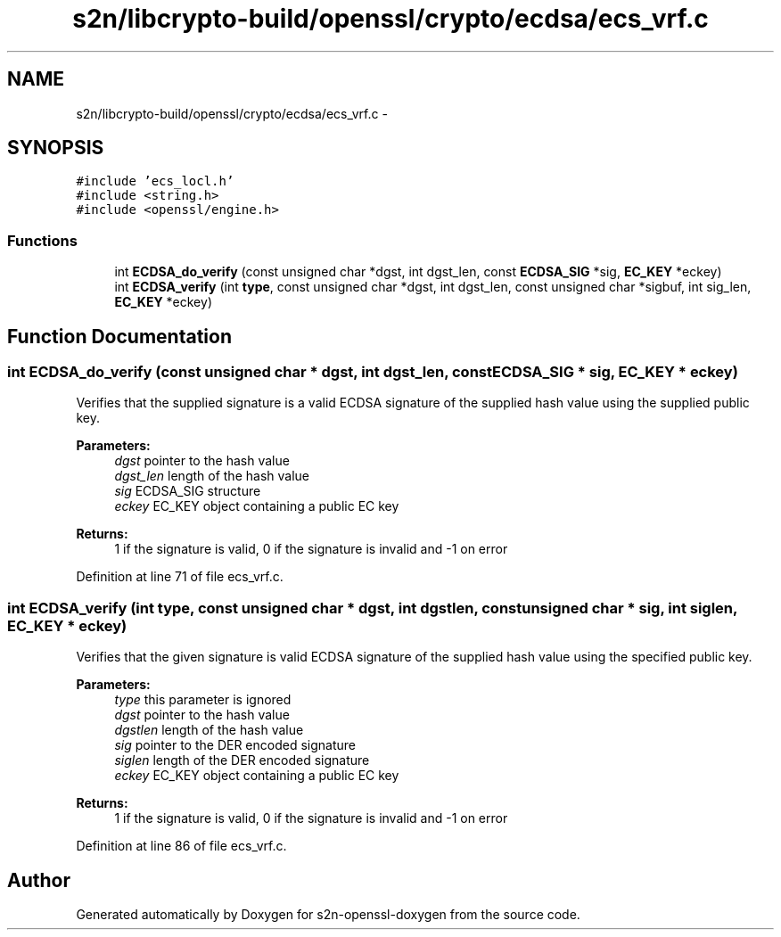 .TH "s2n/libcrypto-build/openssl/crypto/ecdsa/ecs_vrf.c" 3 "Thu Jun 30 2016" "s2n-openssl-doxygen" \" -*- nroff -*-
.ad l
.nh
.SH NAME
s2n/libcrypto-build/openssl/crypto/ecdsa/ecs_vrf.c \- 
.SH SYNOPSIS
.br
.PP
\fC#include 'ecs_locl\&.h'\fP
.br
\fC#include <string\&.h>\fP
.br
\fC#include <openssl/engine\&.h>\fP
.br

.SS "Functions"

.in +1c
.ti -1c
.RI "int \fBECDSA_do_verify\fP (const unsigned char *dgst, int dgst_len, const \fBECDSA_SIG\fP *sig, \fBEC_KEY\fP *eckey)"
.br
.ti -1c
.RI "int \fBECDSA_verify\fP (int \fBtype\fP, const unsigned char *dgst, int dgst_len, const unsigned char *sigbuf, int sig_len, \fBEC_KEY\fP *eckey)"
.br
.in -1c
.SH "Function Documentation"
.PP 
.SS "int ECDSA_do_verify (const unsigned char * dgst, int dgst_len, const \fBECDSA_SIG\fP * sig, \fBEC_KEY\fP * eckey)"
Verifies that the supplied signature is a valid ECDSA signature of the supplied hash value using the supplied public key\&. 
.PP
\fBParameters:\fP
.RS 4
\fIdgst\fP pointer to the hash value 
.br
\fIdgst_len\fP length of the hash value 
.br
\fIsig\fP ECDSA_SIG structure 
.br
\fIeckey\fP EC_KEY object containing a public EC key 
.RE
.PP
\fBReturns:\fP
.RS 4
1 if the signature is valid, 0 if the signature is invalid and -1 on error 
.RE
.PP

.PP
Definition at line 71 of file ecs_vrf\&.c\&.
.SS "int ECDSA_verify (int type, const unsigned char * dgst, int dgstlen, const unsigned char * sig, int siglen, \fBEC_KEY\fP * eckey)"
Verifies that the given signature is valid ECDSA signature of the supplied hash value using the specified public key\&. 
.PP
\fBParameters:\fP
.RS 4
\fItype\fP this parameter is ignored 
.br
\fIdgst\fP pointer to the hash value 
.br
\fIdgstlen\fP length of the hash value 
.br
\fIsig\fP pointer to the DER encoded signature 
.br
\fIsiglen\fP length of the DER encoded signature 
.br
\fIeckey\fP EC_KEY object containing a public EC key 
.RE
.PP
\fBReturns:\fP
.RS 4
1 if the signature is valid, 0 if the signature is invalid and -1 on error 
.RE
.PP

.PP
Definition at line 86 of file ecs_vrf\&.c\&.
.SH "Author"
.PP 
Generated automatically by Doxygen for s2n-openssl-doxygen from the source code\&.
